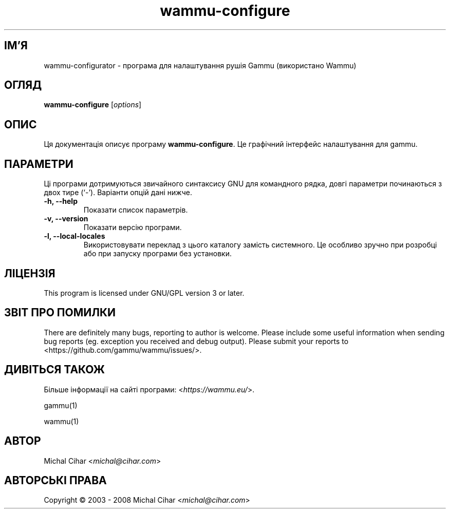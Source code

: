 .\"*******************************************************************
.\"
.\" This file was generated with po4a. Translate the source file.
.\"
.\"*******************************************************************
.TH wammu\-configure 1 24.01.2005 "Налаштування менеджера мобільного телефону" 

.SH ІМ'Я
wammu\-configurator \- програма для налаштування рушія Gammu (використано
Wammu)

.SH ОГЛЯД
\fBwammu\-configure\fP [\fIoptions\fP]
.br

.SH ОПИС
Ця документація описує програму \fBwammu\-configure\fP. Це графічний інтерфейс
налаштування для gammu.

.SH ПАРАМЕТРИ
Ці програми дотримуються звичайного синтаксису GNU для командного рядка,
довгі параметри починаються з двох тире (`\-'). Варіанти опцій дані нижче.
.TP 
\fB\-h, \-\-help\fP
Показати список параметрів.
.TP 
\fB\-v, \-\-version\fP
Показати версію програми.
.TP 
\fB\-l, \-\-local\-locales\fP
Використовувати переклад з цього каталогу замість системного. Це особливо
зручно при розробці або при запуску програми без установки.

.SH ЛІЦЕНЗІЯ
This program is licensed under GNU/GPL version 3 or later.

.SH "ЗВІТ ПРО ПОМИЛКИ"
There are definitely many bugs, reporting to author is welcome. Please
include some useful information when sending bug reports (eg. exception you
received and debug output). Please submit your reports to
<https://github.com/gammu/wammu/issues/>.

.SH "ДИВІТЬСЯ ТАКОЖ"
Більше інформації на сайті програми: <\fIhttps://wammu.eu/\fP>.

gammu(1)

wammu(1)

.SH АВТОР
Michal Cihar <\fImichal@cihar.com\fP>
.SH "АВТОРСЬКІ ПРАВА"
Copyright \(co 2003 \- 2008 Michal Cihar <\fImichal@cihar.com\fP>
